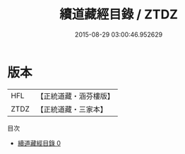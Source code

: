 #+TITLE: 續道藏經目錄 / ZTDZ

#+DATE: 2015-08-29 03:00:46.952629
* 版本
 |       HFL|【正統道藏・涵芬樓版】|
 |      ZTDZ|【正統道藏・三家本】|
目次
 - [[file:KR5g0244_000.txt][續道藏經目錄 0]]
